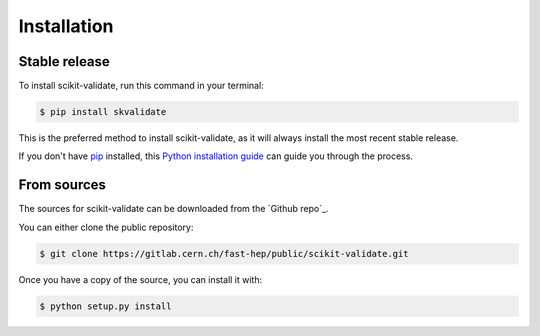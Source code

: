 .. highlight:: shell

============
Installation
============


Stable release
--------------

To install scikit-validate, run this command in your terminal:

.. code-block:: console

    $ pip install skvalidate

This is the preferred method to install scikit-validate, as it will always install the most recent stable release.

If you don't have `pip`_ installed, this `Python installation guide`_ can guide
you through the process.

.. _pip: https://pip.pypa.io
.. _Python installation guide: http://docs.python-guide.org/en/latest/starting/installation/


From sources
------------

The sources for scikit-validate can be downloaded from the `Github repo`_.

You can either clone the public repository:

.. code-block:: console

    $ git clone https://gitlab.cern.ch/fast-hep/public/scikit-validate.git


Once you have a copy of the source, you can install it with:

.. code-block:: console

    $ python setup.py install


.. _Gitlab repo: https://gitlab.cern.ch/fast-hep/public/scikit-validate
